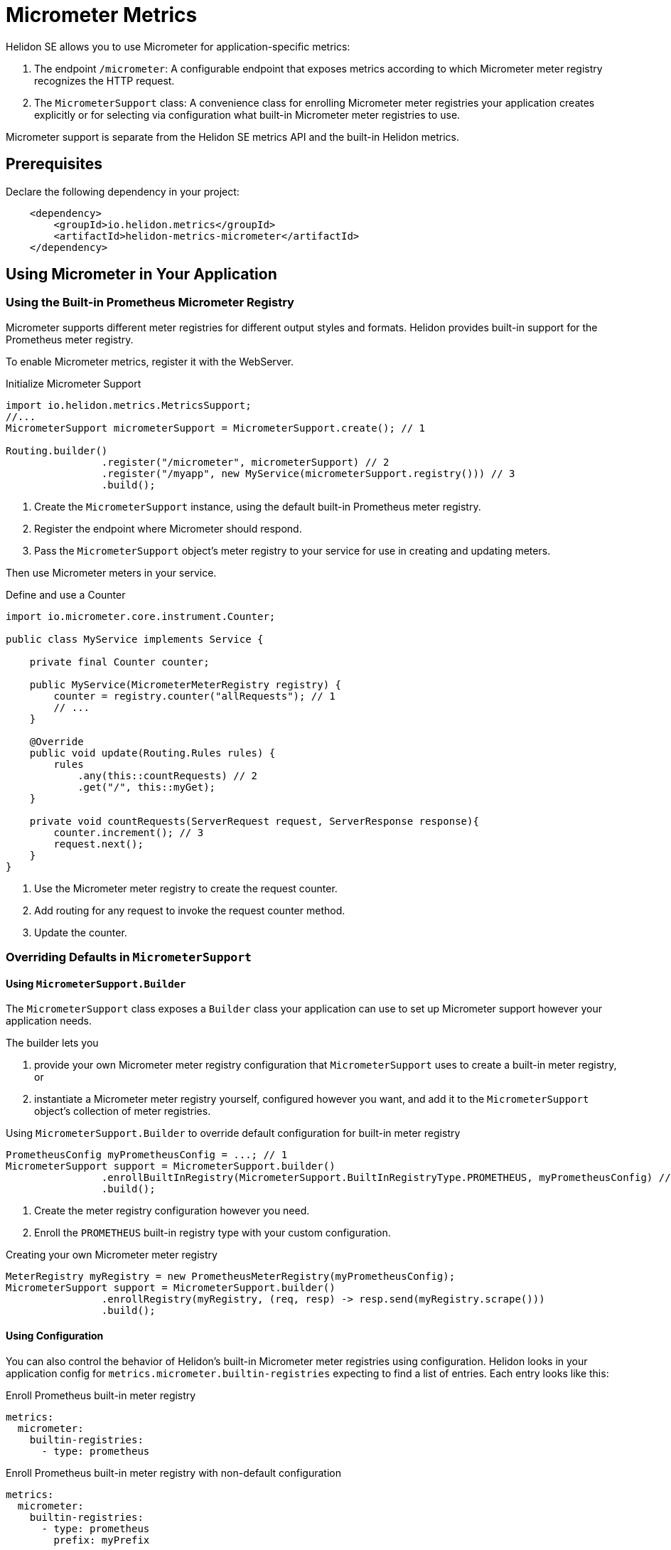 ///////////////////////////////////////////////////////////////////////////////

    Copyright (c) 2018, 2020 Oracle and/or its affiliates.

    Licensed under the Apache License, Version 2.0 (the "License");
    you may not use this file except in compliance with the License.
    You may obtain a copy of the License at

        http://www.apache.org/licenses/LICENSE-2.0

    Unless required by applicable law or agreed to in writing, software
    distributed under the License is distributed on an "AS IS" BASIS,
    WITHOUT WARRANTIES OR CONDITIONS OF ANY KIND, either express or implied.
    See the License for the specific language governing permissions and
    limitations under the License.

///////////////////////////////////////////////////////////////////////////////

= Micrometer Metrics
:description: Helidon Micrometer metrics
:keywords: micrometer, helidon, metrics

Helidon SE allows you to use Micrometer for application-specific metrics:

1. The endpoint `/micrometer`: A configurable endpoint that exposes metrics according to which Micrometer meter registry
recognizes the HTTP request.
2. The `MicrometerSupport` class: A convenience class for enrolling Micrometer meter registries your application
creates explicitly or for selecting via configuration what built-in Micrometer meter registries
to use.

Micrometer support is separate from the Helidon SE metrics API and the built-in Helidon metrics.

== Prerequisites

Declare the following dependency in your project:

[source,xml,subs="verbatim,attributes"]
----
    <dependency>
        <groupId>io.helidon.metrics</groupId>
        <artifactId>helidon-metrics-micrometer</artifactId>
    </dependency>
----

== Using Micrometer in Your Application

=== Using the Built-in Prometheus Micrometer Registry
Micrometer supports different meter registries for different output styles and formats.
Helidon provides built-in support for the Prometheus meter registry.

To enable Micrometer metrics, register it with the WebServer.

[source,java]
.Initialize Micrometer Support
----
import io.helidon.metrics.MetricsSupport;
//...
MicrometerSupport micrometerSupport = MicrometerSupport.create(); // 1

Routing.builder()
                .register("/micrometer", micrometerSupport) // 2
                .register("/myapp", new MyService(micrometerSupport.registry())) // 3
                .build();
----
<1> Create the `MicrometerSupport` instance, using the default built-in Prometheus meter registry.
<2> Register the endpoint where Micrometer should respond.
<3> Pass the `MicrometerSupport` object's meter registry to your service for use in creating and updating meters.

Then use Micrometer meters in your service.

[source,java]
.Define and use a Counter
----
import io.micrometer.core.instrument.Counter;

public class MyService implements Service {

    private final Counter counter;

    public MyService(MicrometerMeterRegistry registry) {
        counter = registry.counter("allRequests"); // 1
        // ...
    }

    @Override
    public void update(Routing.Rules rules) {
        rules
            .any(this::countRequests) // 2
            .get("/", this::myGet);
    }

    private void countRequests(ServerRequest request, ServerResponse response){
        counter.increment(); // 3
        request.next();
    }
}
----
<1> Use the Micrometer meter registry to create the request counter.
<2> Add routing for any request to invoke the request counter method.
<3> Update the counter.

=== Overriding Defaults in `MicrometerSupport`

==== Using `MicrometerSupport.Builder`
The `MicrometerSupport` class exposes a `Builder` class your application can use to set up Micrometer support however
your application needs.

The builder lets you

1. provide your own Micrometer meter registry configuration that `MicrometerSupport` uses to create a built-in meter
registry, or

2. instantiate a Micrometer meter registry yourself, configured however you want, and add it to the `MicrometerSupport`
object's collection of meter registries.

[source,java]
.Using `MicrometerSupport.Builder` to override default configuration for built-in meter registry
----
PrometheusConfig myPrometheusConfig = ...; // 1
MicrometerSupport support = MicrometerSupport.builder()
                .enrollBuiltInRegistry(MicrometerSupport.BuiltInRegistryType.PROMETHEUS, myPrometheusConfig) // 2
                .build();
----
<1> Create the meter registry configuration however you need.
<2> Enroll the `PROMETHEUS` built-in registry type with your custom configuration.

[source,java]
.Creating your own Micrometer meter registry
----
MeterRegistry myRegistry = new PrometheusMeterRegistry(myPrometheusConfig);
MicrometerSupport support = MicrometerSupport.builder()
                .enrollRegistry(myRegistry, (req, resp) -> resp.send(myRegistry.scrape()))
                .build();
----

==== Using Configuration
You can also control the behavior of Helidon's built-in Micrometer meter registries using configuration.
Helidon looks in your application config for `metrics.micrometer.builtin-registries` expecting to find a list of entries.
Each entry looks like this:

[source,yaml]
.Enroll Prometheus built-in meter registry
----
metrics:
  micrometer:
    builtin-registries:
      - type: prometheus
----

[source,yaml]
.Enroll Prometheus built-in meter registry with non-default configuration
----
metrics:
  micrometer:
    builtin-registries:
      - type: prometheus
        prefix: myPrefix
----

== Accessing the Helidon Micrometer Endpoint
By default, Helidon Micrometer support exposes the `/micrometer` endpoint. You can override this
using the `Builder` or using configuration.

When `MicrometerSupport` receives the request, it